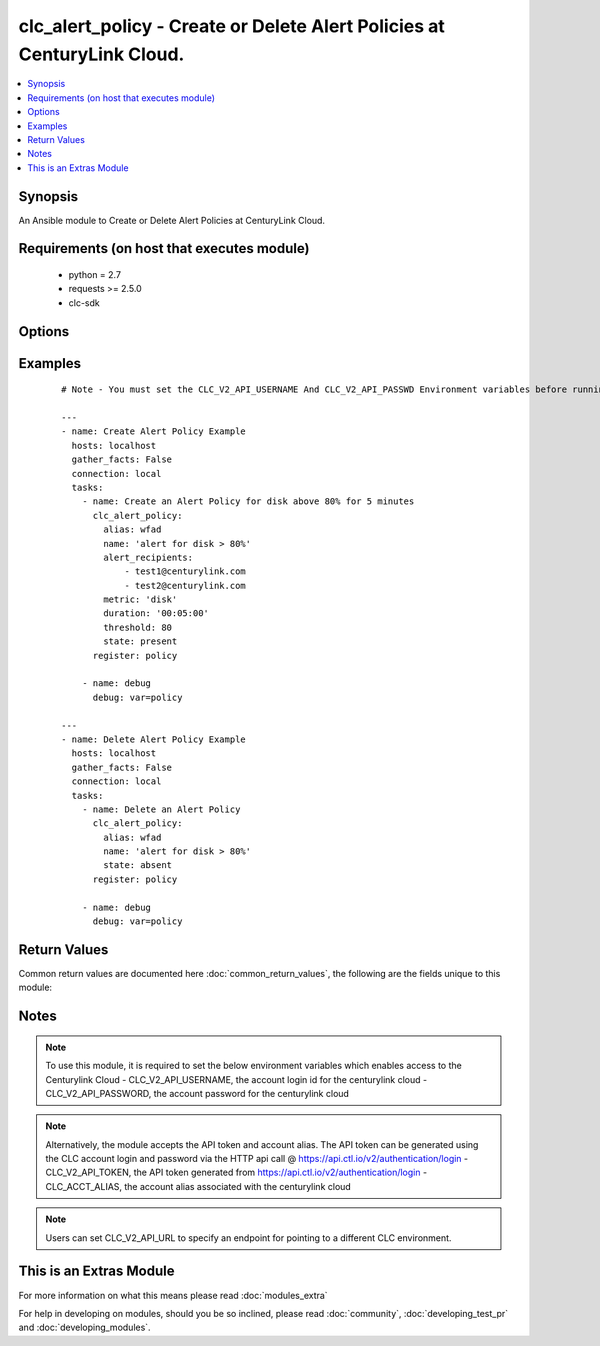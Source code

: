 .. _clc_alert_policy:


clc_alert_policy - Create or Delete Alert Policies at CenturyLink Cloud.
++++++++++++++++++++++++++++++++++++++++++++++++++++++++++++++++++++++++

.. versionadded:: 2.0


.. contents::
   :local:
   :depth: 1


Synopsis
--------

An Ansible module to Create or Delete Alert Policies at CenturyLink Cloud.


Requirements (on host that executes module)
-------------------------------------------

  * python = 2.7
  * requests >= 2.5.0
  * clc-sdk


Options
-------

.. raw:: html

    <table border=1 cellpadding=4>
    <tr>
    <th class="head">parameter</th>
    <th class="head">required</th>
    <th class="head">default</th>
    <th class="head">choices</th>
    <th class="head">comments</th>
    </tr>
            <tr>
    <td>alert_recipients<br/><div style="font-size: small;"></div></td>
    <td>no</td>
    <td>None</td>
        <td><ul></ul></td>
        <td><div>A list of recipient email ids to notify the alert. This is required for state 'present'</div></td></tr>
            <tr>
    <td>alias<br/><div style="font-size: small;"></div></td>
    <td>yes</td>
    <td></td>
        <td><ul></ul></td>
        <td><div>The alias of your CLC Account</div></td></tr>
            <tr>
    <td>duration<br/><div style="font-size: small;"></div></td>
    <td>no</td>
    <td>None</td>
        <td><ul></ul></td>
        <td><div>The length of time in minutes that the condition must exceed the threshold. This is required for state 'present'</div></td></tr>
            <tr>
    <td>id<br/><div style="font-size: small;"></div></td>
    <td>no</td>
    <td>None</td>
        <td><ul></ul></td>
        <td><div>The alert policy id. This is mutually exclusive with name</div></td></tr>
            <tr>
    <td>metric<br/><div style="font-size: small;"></div></td>
    <td>no</td>
    <td>None</td>
        <td><ul><li>cpu</li><li>memory</li><li>disk</li></ul></td>
        <td><div>The metric on which to measure the condition that will trigger the alert. This is required for state 'present'</div></td></tr>
            <tr>
    <td>name<br/><div style="font-size: small;"></div></td>
    <td>no</td>
    <td>None</td>
        <td><ul></ul></td>
        <td><div>The name of the alert policy. This is mutually exclusive with id</div></td></tr>
            <tr>
    <td>state<br/><div style="font-size: small;"></div></td>
    <td>no</td>
    <td>present</td>
        <td><ul><li>present</li><li>absent</li></ul></td>
        <td><div>Whether to create or delete the policy.</div></td></tr>
            <tr>
    <td>threshold<br/><div style="font-size: small;"></div></td>
    <td>no</td>
    <td>None</td>
        <td><ul></ul></td>
        <td><div>The threshold that will trigger the alert when the metric equals or exceeds it. This is required for state 'present' This number represents a percentage and must be a value between 5.0 - 95.0 that is a multiple of 5.0</div></td></tr>
        </table>
    </br>



Examples
--------

 ::

    # Note - You must set the CLC_V2_API_USERNAME And CLC_V2_API_PASSWD Environment variables before running these examples
    
    ---
    - name: Create Alert Policy Example
      hosts: localhost
      gather_facts: False
      connection: local
      tasks:
        - name: Create an Alert Policy for disk above 80% for 5 minutes
          clc_alert_policy:
            alias: wfad
            name: 'alert for disk > 80%'
            alert_recipients:
                - test1@centurylink.com
                - test2@centurylink.com
            metric: 'disk'
            duration: '00:05:00'
            threshold: 80
            state: present
          register: policy
    
        - name: debug
          debug: var=policy
    
    ---
    - name: Delete Alert Policy Example
      hosts: localhost
      gather_facts: False
      connection: local
      tasks:
        - name: Delete an Alert Policy
          clc_alert_policy:
            alias: wfad
            name: 'alert for disk > 80%'
            state: absent
          register: policy
    
        - name: debug
          debug: var=policy

Return Values
-------------

Common return values are documented here :doc:`common_return_values`, the following are the fields unique to this module:

.. raw:: html

    <table border=1 cellpadding=4>
    <tr>
    <th class="head">name</th>
    <th class="head">description</th>
    <th class="head">returned</th>
    <th class="head">type</th>
    <th class="head">sample</th>
    </tr>

        <tr>
        <td> policy </td>
        <td> The alert policy information </td>
        <td align=center> success </td>
        <td align=center> dict </td>
        <td align=center> {'name': 'test_alert', 'actions': [{'action': 'email', 'settings': {'recipients': ['user1@domain.com', 'user1@domain.com']}}], 'id': 'ba54ac54a60d4a4f1ed6d48c1ce240a7', 'links': [{'href': '/v2/alertPolicies/alias/ba54ac54a60d4a4fb1d6d48c1ce240a7', 'verbs': ['GET', 'DELETE', 'PUT'], 'rel': 'self'}], 'triggers': [{'duration': '00:05:00', 'threshold': 80.0, 'metric': 'disk'}]} </td>
    </tr>
            <tr>
        <td> changed </td>
        <td> A flag indicating if any change was made or not </td>
        <td align=center> success </td>
        <td align=center> boolean </td>
        <td align=center> True </td>
    </tr>
        
    </table>
    </br></br>

Notes
-----

.. note:: To use this module, it is required to set the below environment variables which enables access to the Centurylink Cloud - CLC_V2_API_USERNAME, the account login id for the centurylink cloud - CLC_V2_API_PASSWORD, the account password for the centurylink cloud
.. note:: Alternatively, the module accepts the API token and account alias. The API token can be generated using the CLC account login and password via the HTTP api call @ https://api.ctl.io/v2/authentication/login - CLC_V2_API_TOKEN, the API token generated from https://api.ctl.io/v2/authentication/login - CLC_ACCT_ALIAS, the account alias associated with the centurylink cloud
.. note:: Users can set CLC_V2_API_URL to specify an endpoint for pointing to a different CLC environment.


    
This is an Extras Module
------------------------

For more information on what this means please read :doc:`modules_extra`

    
For help in developing on modules, should you be so inclined, please read :doc:`community`, :doc:`developing_test_pr` and :doc:`developing_modules`.

